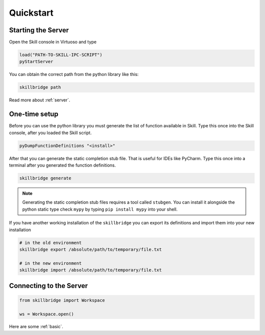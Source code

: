 .. _quickstart:

Quickstart
==========

Starting the Server
-------------------

Open the Skill console in Virtuoso and type

.. code-block:: lisp

    load("PATH-TO-SKILL-IPC-SCRIPT")
    pyStartServer

You can obtain the correct path from the python library like this:

.. code-block:: sh

    skillbridge path


Read more about :ref:`server`.

One-time setup
--------------

Before you can use the python library you must generate the list of function
available in Skill. Type this once into the Skill console,
after you loaded the Skill script.

.. code-block:: lisp

    pyDumpFunctionDefinitions "<install>"

After that you can generate the static completion stub file. That is useful
for IDEs like PyCharm. Type this once into a terminal after you generated the
function definitions.

.. code-block:: sh

    skillbridge generate


.. note::

    Generating the static completion stub files requires a tool called ``stubgen``.
    You can install it alongside the python static type check ``mypy`` by typing
    ``pip install mypy`` into your shell.


If you have another working installation of the ``skillbridge`` you can export its definitions
and import them into your new installation

.. code-block:: sh

    # in the old environment
    skillbridge export /absolute/path/to/temporary/file.txt

    # in the new environment
    skillbridge import /absolute/path/to/temporary/file.txt


Connecting to the Server
------------------------


.. code-block:: python

    from skillbridge import Workspace

    ws = Workspace.open()

Here are some :ref:`basic`.